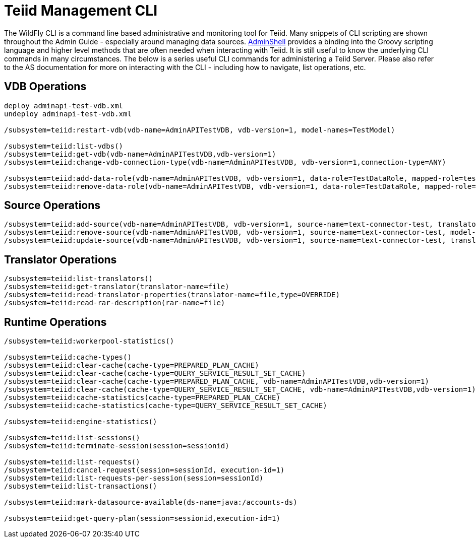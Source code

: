 
= Teiid Management CLI

The WildFly CLI is a command line based administrative and monitoring tool for Teiid. Many snippets of CLI scripting are shown throughout the Admin Guide - especially around managing data sources. link:AdminShell.adoc[AdminShell] provides a binding into the Groovy scripting language and higher level methods that are often needed when interacting with Teiid. It is still useful to know the underlying CLI commands in many circumstances. The below is a series useful CLI commands for administering a Teiid Server. Please also refer to the AS documentation for more on interacting with the CLI - including how to navigate, list operations, etc.

== VDB Operations

----
deploy adminapi-test-vdb.xml 
undeploy adminapi-test-vdb.xml

/subsystem=teiid:restart-vdb(vdb-name=AdminAPITestVDB, vdb-version=1, model-names=TestModel)

/subsystem=teiid:list-vdbs() 
/subsystem=teiid:get-vdb(vdb-name=AdminAPITestVDB,vdb-version=1) 
/subsystem=teiid:change-vdb-connection-type(vdb-name=AdminAPITestVDB, vdb-version=1,connection-type=ANY)

/subsystem=teiid:add-data-role(vdb-name=AdminAPITestVDB, vdb-version=1, data-role=TestDataRole, mapped-role=test) 
/subsystem=teiid:remove-data-role(vdb-name=AdminAPITestVDB, vdb-version=1, data-role=TestDataRole, mapped-role=test)
----

== Source Operations

----
/subsystem=teiid:add-source(vdb-name=AdminAPITestVDB, vdb-version=1, source-name=text-connector-test, translator-name=file, model-name=TestModel, ds-name=java:/test-file) 
/subsystem=teiid:remove-source(vdb-name=AdminAPITestVDB, vdb-version=1, source-name=text-connector-test, model-name=TestModel) 
/subsystem=teiid:update-source(vdb-name=AdminAPITestVDB, vdb-version=1, source-name=text-connector-test, translator-name=file, ds-name=java:/marketdata-file)
----

== Translator Operations

----
/subsystem=teiid:list-translators() 
/subsystem=teiid:get-translator(translator-name=file) 
/subsystem=teiid:read-translator-properties(translator-name=file,type=OVERRIDE) 
/subsystem=teiid:read-rar-description(rar-name=file)
----

== Runtime Operations

----
/subsystem=teiid:workerpool-statistics()

/subsystem=teiid:cache-types() 
/subsystem=teiid:clear-cache(cache-type=PREPARED_PLAN_CACHE) 
/subsystem=teiid:clear-cache(cache-type=QUERY_SERVICE_RESULT_SET_CACHE) 
/subsystem=teiid:clear-cache(cache-type=PREPARED_PLAN_CACHE, vdb-name=AdminAPITestVDB,vdb-version=1) 
/subsystem=teiid:clear-cache(cache-type=QUERY_SERVICE_RESULT_SET_CACHE, vdb-name=AdminAPITestVDB,vdb-version=1) 
/subsystem=teiid:cache-statistics(cache-type=PREPARED_PLAN_CACHE) 
/subsystem=teiid:cache-statistics(cache-type=QUERY_SERVICE_RESULT_SET_CACHE)

/subsystem=teiid:engine-statistics()

/subsystem=teiid:list-sessions() 
/subsystem=teiid:terminate-session(session=sessionid)

/subsystem=teiid:list-requests() 
/subsystem=teiid:cancel-request(session=sessionId, execution-id=1) 
/subsystem=teiid:list-requests-per-session(session=sessionId) 
/subsystem=teiid:list-transactions()

/subsystem=teiid:mark-datasource-available(ds-name=java:/accounts-ds)

/subsystem=teiid:get-query-plan(session=sessionid,execution-id=1)
----
